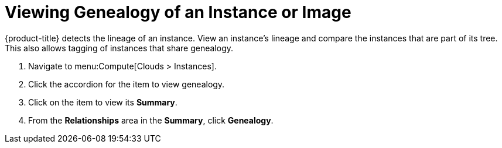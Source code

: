 = Viewing Genealogy of an Instance or Image

{product-title} detects the lineage of an instance.
View an instance's lineage and compare the instances that are part of its tree.
This also allows tagging of instances that share genealogy.

. Navigate to menu:Compute[Clouds > Instances].
. Click the accordion for the item to view genealogy.
. Click on the item to view its *Summary*.
. From the *Relationships* area in the *Summary*, click *Genealogy*.



